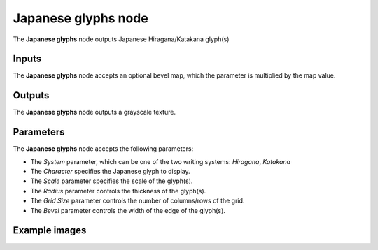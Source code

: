 Japanese glyphs node
~~~~~~~~~~~~~~~~~~~~

The **Japanese glyphs** node outputs Japanese Hiragana/Katakana glyph(s)

.. image:: images/node_simple_japanese_glyphs.png
	:align: center

Inputs
++++++

The **Japanese glyphs** node accepts an optional bevel map, which the parameter is multiplied by the map value.

Outputs
+++++++

The **Japanese glyphs** node outputs a grayscale texture.

Parameters
++++++++++

The **Japanese glyphs** node accepts the following parameters:

* The *System* parameter, which can be one of the two writing systems: *Hiragana*, *Katakana*

* The *Character* specifies the Japanese glyph to display.

* The *Scale* parameter specifies the scale of the glyph(s).

* The *Radius* parameter controls the thickness of the glyph(s).

* The *Grid Size* parameter controls the number of columns/rows of the grid.

* The *Bevel* parameter controls the width of the edge of the glyph(s).

Example images
++++++++++++++

.. image:: images/node_japanese_glyphs_samples.png
	:align: center
